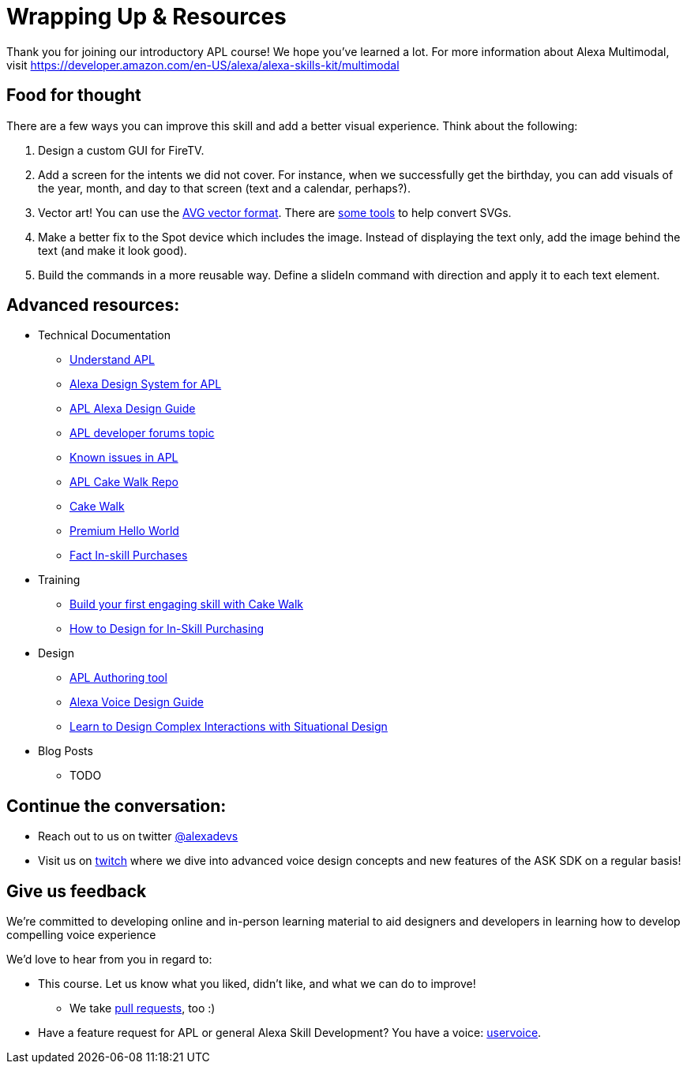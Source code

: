 

= Wrapping Up & Resources

Thank you for joining our introductory APL course! We hope you've learned a lot. For more information about Alexa Multimodal, visit https://developer.amazon.com/en-US/alexa/alexa-skills-kit/multimodal


== Food for thought

There are a few ways you can improve this skill and add a better visual experience. Think about the following:

1. Design a custom GUI for FireTV. 
2. Add a screen for the intents we did not cover. For instance, when we successfully get the birthday, you can add visuals of the year, month, and day to that screen (text and a calendar, perhaps?).
3. Vector art! You can use the https://developer.amazon.com/docs/alexa-presentation-language/apl-avg-format.html[AVG vector format]. There are https://svgtoavg.glitch.me/[some tools] to help convert SVGs.
4. Make a better fix to the Spot device which includes the image. Instead of displaying the text only, add the image behind the text (and make it look good).
5. Build the commands in a more reusable way. Define a slideIn command with direction and apply it to each text element.

== Advanced resources:

* Technical Documentation
** https://developer.amazon.com/docs/alexa-presentation-language/understand-apl.html[Understand APL]
** https://developer.amazon.com/docs/alexa-presentation-language/apl-alexa-packages-overview.html[Alexa Design System for APL]
** https://developer.amazon.com/docs/alexa-design/apl.html[APL Alexa Design Guide]
** https://forums.developer.amazon.com/topics/apl.html[APL developer forums topic]
** https://forums.developer.amazon.com/articles/193931/apl-known-issues-and-bugs-2.html[Known issues in APL]
** https://github.com/alexa/skill-sample-nodejs-first-apl-skill[APL Cake Walk Repo]
** https://github.com/alexa/skill-sample-nodejs-first-skill[Cake Walk]
** https://github.com/alexa/skill-sample-nodejs-premium-hello-world[Premium Hello World]
** https://github.com/alexa/skill-sample-nodejs-fact-in-skill-purchases[Fact In-skill Purchases]
* Training
** https://alexa.design/cake-walk[Build your first engaging skill with Cake Walk]
** https://developer.amazon.com/en-US/alexa/alexa-skills-kit/resources/training-resources/design-for-in-skill-purchasing[How to Design for In-Skill Purchasing]
* Design
** https://developer.amazon.com/alexa/console/ask/displays[APL Authoring tool]
** https://developer.amazon.com/alexa/voice-design[Alexa Voice Design Guide]
** https://developer.amazon.com/en-US/alexa/alexa-skills-kit/situational-design[Learn to Design Complex Interactions with Situational Design]
* Blog Posts
** TODO


== Continue the conversation:
* Reach out to us on twitter https://twitter.com/alexadevs[@alexadevs]
* Visit us on https://www.twitch.tv/amazonalexa[twitch] where we dive into advanced voice design concepts and new features of the ASK SDK on a regular basis!

== Give us feedback

We're committed to developing online and in-person learning material to aid designers and developers in learning how to develop compelling voice experience

We'd love to hear from you in regard to:

* This course. Let us know what you liked, didn't like, and what we can do to improve!
** We take https://github.com/alexa/skill-sample-nodejs-first-apl-skill/pulls[pull requests], too :)
* Have a feature request for APL or general Alexa Skill Development? You have a voice: http://alexa.uservoice.com[uservoice].
